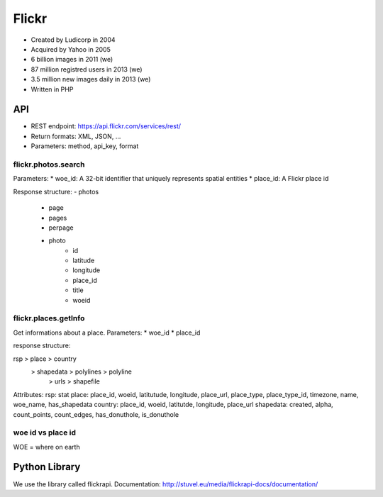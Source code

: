 Flickr
======

* Created by Ludicorp in 2004
* Acquired by Yahoo in 2005
* 6 billion images in 2011 (we)
* 87 million registred users in 2013 (we)
* 3.5 million new images daily in 2013 (we)
* Written in PHP


API
---
* REST endpoint: https://api.flickr.com/services/rest/
* Return formats: XML, JSON, ...
* Parameters: method, api_key, format

flickr.photos.search
^^^^^^^^^^^^^^^^^^^^
Parameters:
* woe_id: A 32-bit identifier that uniquely represents spatial entities
* place_id: A Flickr place id

Response structure:
- photos
    - page
    - pages
    - perpage
    - photo
        - id
        - latitude
        - longitude 
        - place_id
        - title
        - woeid 

flickr.places.getInfo
^^^^^^^^^^^^^^^^^^^^^
Get informations about a place.
Parameters:
* woe_id
* place_id

response structure:

rsp > place > country
            > shapedata > polylines > polyline
                        > urls > shapefile

Attributes:
rsp: stat
place: place_id, woeid, latitutude, longitude, place_url, place_type, place_type_id, timezone, name, woe_name, has_shapedata
country: place_id, woeid, latitutde, longitude, place_url
shapedata: created, alpha, count_points, count_edges, has_donuthole, is_donuthole


woe id vs place id
^^^^^^^^^^^^^^^^^^
WOE = where on earth

Python Library
--------------
We use the library called flickrapi. Documentation: http://stuvel.eu/media/flickrapi-docs/documentation/
      

